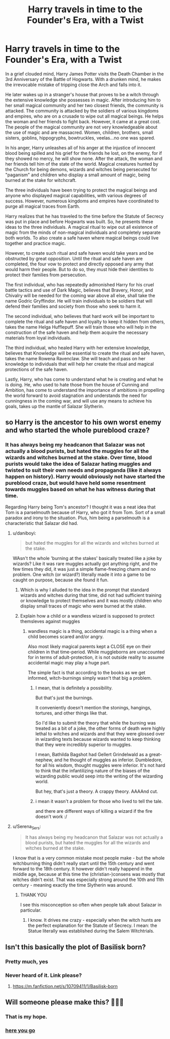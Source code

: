 #+TITLE: Harry travels in time to the Founder's Era, with a Twist

* Harry travels in time to the Founder's Era, with a Twist
:PROPERTIES:
:Author: Thalia756
:Score: 68
:DateUnix: 1622228809.0
:DateShort: 2021-May-28
:FlairText: Prompt
:END:
In a grief clouded mind, Harry James Potter visits the Death Chamber in the 3rd Anniversary of the Battle of Hogwarts. With a drunken mind, he makes the irrevocable mistake of tripping close the Arch and falls into it.

He later wakes up in a stranger's house that proves to be a witch through the extensive knowledge she possesses in magic. After introducing him to her small magical community and her two closest friends, the community is attacked. The community is attacked by the soldiers of various kingdoms and empires, who are on a crusade to wipe out all magical beings. He helps the woman and her friends to fight back. However, it came at a great cost. The people of the magical community are not very knowledgeable about the use of magic and are massacred. Women, children, brothers, small sisters, goblins, hippogryphs, bowtruckles, veelas...no one was spared.

In his anger, Harry unleashes all of his anger at the injustice of innocent blood being spilled and his grief for the friends he lost, on the enemy, for if they showed no mercy, he will show none. After the attack, the woman and her friends tell him of the state of the world. Magical creatures hunted by the Church for being demons, wizards and witches being persecuted for "paganism" and children who display a small amount of magic, being burned at the stake for witchcraft.

The three individuals have been trying to protect the magical beings and anyone who displayed magical capabilities, with various degrees of success. However, numerous kingdoms and empires have coordinated to purge all magical traces from Earth.

Harry realizes that he has traveled to the time before the Statute of Secrecy was put in place and before Hogwarts was built. So, he presents these ideas to the three individuals. A magical ritual to wipe out all existence of magic from the minds of non-magical individuals and completely separate both worlds. To also create a safe haven where magical beings could live together and practice magic.

However, to create such ritual and safe haven would take years and be obstructed by great opposition. Until the ritual and safe haven are completed, the four vow to protect and directly opposed any army that would harm their people. But to do so, they must hide their identities to protect their families from persecution.

The first individual, who has repeatedly admonished Harry for his cruel battle tactics and use of Dark Magic, believes that Bravery, Honor, and Chivalry will be needed for the coming war above all else, shall take the name Godric Gryffindor. He will train individuals to be soldiers that will defend their families and society from those who seek to harm it.

The second individual, who believes that hard work will be important to complete the ritual and safe haven and loyalty to keep it hidden from others, takes the name Helga Hufflepuff. She will train those who will help in the construction of the safe haven and help them acquire the necessary materials from loyal individuals.

The third individual, who healed Harry with her extensive knowledge, believes that Knowledge will be essential to create the ritual and safe haven, takes the name Rowena Ravenclaw. She will teach and pass on her knowledge to individuals that will help her create the ritual and magical protections of the safe haven.

Lastly, Harry, who has come to understand what he is creating and what he is doing. He, who used to hate those from the house of Cunning and Ambition, has come to understand the importance of ambitions in propelling the world forward to avoid stagnation and understands the need for cunningness in the coming war, and will use any means to achieve his goals, takes up the mantle of Salazar Slytherin.


** so Harry is the ancestor to his own worst enemy and who started the whole pureblood craze?
:PROPERTIES:
:Author: daniboyi
:Score: 33
:DateUnix: 1622230137.0
:DateShort: 2021-May-28
:END:

*** It has always being my headcanon that Salazar was not actually a blood purists, but hated the muggles for all the wizards and witches burned at the stake. Over time, blood purists would take the idea of Salazar hating muggles and twisted to suit their own needs and propaganda (like it always happen on history). Harry would obviously not have started the pureblood craze, but would have held some resentment towards muggles based on what he has witness during that time.

Regarding Harry being Tom's ancestor? I thought it was a neat idea that Tom is a parselmouth because of Harry, who got it from Tom. Sort of a small paradox and irony to the situation. Plus, him being a parselmouth is a characteristic that Salazar did had.
:PROPERTIES:
:Author: Thalia756
:Score: 49
:DateUnix: 1622230567.0
:DateShort: 2021-May-29
:END:

**** u/daniboyi:
#+begin_quote
  but hated the muggles for all the wizards and witches burned at the stake.
#+end_quote

WAsn't the whole 'burning at the stakes' basically treated like a joke by wizards? Like it was rare muggles actually got anything right, and the few times they did, it was just a simple flame-freezing charm and no problem. One witch (or wizard?) literally made it into a game to be caught on purpose, because she found it fun.
:PROPERTIES:
:Author: daniboyi
:Score: 14
:DateUnix: 1622231210.0
:DateShort: 2021-May-29
:END:

***** Which is why I alluded to the idea in the prompt that standard wizards and witches during that time, did not had sufficient training or knowledge to protect themselves and it was mostly children who display small traces of magic who were burned at the stake.
:PROPERTIES:
:Author: Thalia756
:Score: 23
:DateUnix: 1622231424.0
:DateShort: 2021-May-29
:END:


***** Explain how a child or a wandless wizard is supposed to protect themsleves against muggles
:PROPERTIES:
:Author: pearloftheocean
:Score: 6
:DateUnix: 1622239674.0
:DateShort: 2021-May-29
:END:

****** wandless magic is a thing, accidental magic is a thing when a child becomes scared and/or angry.

Also most likely magical parents kept a CLOSE eye on their children in that time-period. While muggleborns are unaccounted for in terms of adult-protection, it is not outside reality to assume accidental magic may play a huge part.

The simple fact is that according to the books as we get informed, witch-burnings simply wasn't that big a problem.
:PROPERTIES:
:Author: daniboyi
:Score: 2
:DateUnix: 1622239973.0
:DateShort: 2021-May-29
:END:

******* I mean, that is definitely a possibility.

But that's just the burnings.

It conveniently doesn't mention the stonings, hangings, tortures, and other things like that.

So I'd like to submit the theory that while the burning was treated as a bit of a joke, the other forms of death were highly lethal to witches and wizards and that they were glossed over in wizarding texts because wizards wanted to keep thinking that they were incredibly superior to muggles.

I mean, Bathilda Bagshot had Gellert Grindelwald as a great-nephew, and he thought of muggles as inferior. Dumbledore, for all his wisdom, thought muggles were inferior. It's not hard to think that the infantilizing nature of the biases of the wizarding public would seep into the writing of the wizarding world.

But hey, that's just a theory. A crappy theory. AAAAnd cut.
:PROPERTIES:
:Author: Riddle-in-a-Box
:Score: 14
:DateUnix: 1622240965.0
:DateShort: 2021-May-29
:END:


******* i mean it wasn't a problem for those who lived to tell the tale.

and there are different ways of killing a wizard if the fire doesn't work :/
:PROPERTIES:
:Author: pearloftheocean
:Score: 5
:DateUnix: 1622240672.0
:DateShort: 2021-May-29
:END:


**** u/Serena_Sers:
#+begin_quote
  It has always being my headcanon that Salazar was not actually a blood purists, but hated the muggles for all the wizards and witches burned at the stake.
#+end_quote

I know that is a very common mistake most people make - but the whole witchburning thing didn't really start until the 15th century and went forward to the 18th century. It however didn't really happend in the middle age, because at this time the (christian-)consens was mostly that witches didn't exist. That was especially strong around the 10th and 11th century - meaning exactly the time Slytherin was around.
:PROPERTIES:
:Author: Serena_Sers
:Score: 6
:DateUnix: 1622268721.0
:DateShort: 2021-May-29
:END:

***** THANK YOU

I see this misconception so often when people talk about Salazar in particular.
:PROPERTIES:
:Author: DrDima
:Score: 2
:DateUnix: 1622284195.0
:DateShort: 2021-May-29
:END:

****** I know. It drives me crazy - especially when the witch hunts are the perfect explanation for the Statute of Secrecy. I mean: the Statue literally was established during the Salem Witchtrials.
:PROPERTIES:
:Author: Serena_Sers
:Score: 2
:DateUnix: 1622309827.0
:DateShort: 2021-May-29
:END:


** Isn't this basically the plot of Basilisk born?
:PROPERTIES:
:Author: hellenistichistorian
:Score: 10
:DateUnix: 1622232542.0
:DateShort: 2021-May-29
:END:

*** Pretty much, yes
:PROPERTIES:
:Author: Weebber
:Score: 5
:DateUnix: 1622237961.0
:DateShort: 2021-May-29
:END:


*** Never heard of it. Link please?
:PROPERTIES:
:Author: Thalia756
:Score: 4
:DateUnix: 1622232591.0
:DateShort: 2021-May-29
:END:

**** [[https://m.fanfiction.net/s/10709411/1/Basilisk-born]]
:PROPERTIES:
:Author: hellenistichistorian
:Score: 4
:DateUnix: 1622235794.0
:DateShort: 2021-May-29
:END:


** Will someone please make this? 🙏🙏😔
:PROPERTIES:
:Author: BasiliskHaunter
:Score: 5
:DateUnix: 1622231993.0
:DateShort: 2021-May-29
:END:

*** That is my hope.
:PROPERTIES:
:Author: Thalia756
:Score: 3
:DateUnix: 1622232067.0
:DateShort: 2021-May-29
:END:


*** [[https://www.reddit.com/r/HPfanfiction/comments/nn53ty/harry_travels_in_time_to_the_founders_era_with_a/gzsr2el/?utm_source=share&utm_medium=ios_app&utm_name=iossmf&context=3][here you go]]
:PROPERTIES:
:Author: ICBPeng1
:Score: 2
:DateUnix: 1622250947.0
:DateShort: 2021-May-29
:END:
